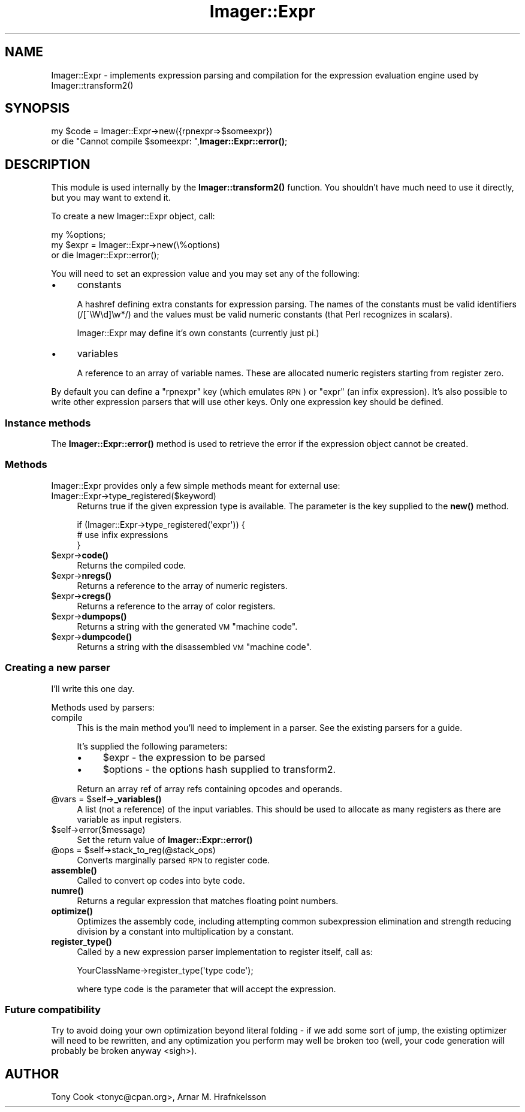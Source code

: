.\" Automatically generated by Pod::Man 4.14 (Pod::Simple 3.40)
.\"
.\" Standard preamble:
.\" ========================================================================
.de Sp \" Vertical space (when we can't use .PP)
.if t .sp .5v
.if n .sp
..
.de Vb \" Begin verbatim text
.ft CW
.nf
.ne \\$1
..
.de Ve \" End verbatim text
.ft R
.fi
..
.\" Set up some character translations and predefined strings.  \*(-- will
.\" give an unbreakable dash, \*(PI will give pi, \*(L" will give a left
.\" double quote, and \*(R" will give a right double quote.  \*(C+ will
.\" give a nicer C++.  Capital omega is used to do unbreakable dashes and
.\" therefore won't be available.  \*(C` and \*(C' expand to `' in nroff,
.\" nothing in troff, for use with C<>.
.tr \(*W-
.ds C+ C\v'-.1v'\h'-1p'\s-2+\h'-1p'+\s0\v'.1v'\h'-1p'
.ie n \{\
.    ds -- \(*W-
.    ds PI pi
.    if (\n(.H=4u)&(1m=24u) .ds -- \(*W\h'-12u'\(*W\h'-12u'-\" diablo 10 pitch
.    if (\n(.H=4u)&(1m=20u) .ds -- \(*W\h'-12u'\(*W\h'-8u'-\"  diablo 12 pitch
.    ds L" ""
.    ds R" ""
.    ds C` ""
.    ds C' ""
'br\}
.el\{\
.    ds -- \|\(em\|
.    ds PI \(*p
.    ds L" ``
.    ds R" ''
.    ds C`
.    ds C'
'br\}
.\"
.\" Escape single quotes in literal strings from groff's Unicode transform.
.ie \n(.g .ds Aq \(aq
.el       .ds Aq '
.\"
.\" If the F register is >0, we'll generate index entries on stderr for
.\" titles (.TH), headers (.SH), subsections (.SS), items (.Ip), and index
.\" entries marked with X<> in POD.  Of course, you'll have to process the
.\" output yourself in some meaningful fashion.
.\"
.\" Avoid warning from groff about undefined register 'F'.
.de IX
..
.nr rF 0
.if \n(.g .if rF .nr rF 1
.if (\n(rF:(\n(.g==0)) \{\
.    if \nF \{\
.        de IX
.        tm Index:\\$1\t\\n%\t"\\$2"
..
.        if !\nF==2 \{\
.            nr % 0
.            nr F 2
.        \}
.    \}
.\}
.rr rF
.\" ========================================================================
.\"
.IX Title "Imager::Expr 3"
.TH Imager::Expr 3 "2020-06-13" "perl v5.32.0" "User Contributed Perl Documentation"
.\" For nroff, turn off justification.  Always turn off hyphenation; it makes
.\" way too many mistakes in technical documents.
.if n .ad l
.nh
.SH "NAME"
Imager::Expr \- implements expression parsing and compilation for the 
expression evaluation engine used by Imager::transform2()
.SH "SYNOPSIS"
.IX Header "SYNOPSIS"
my \f(CW$code\fR = Imager::Expr\->new({rpnexpr=>$someexpr})
  or die \*(L"Cannot compile \f(CW$someexpr:\fR \*(R",\fBImager::Expr::error()\fR;
.SH "DESCRIPTION"
.IX Header "DESCRIPTION"
This module is used internally by the \fBImager::transform2()\fR function.
You shouldn't have much need to use it directly, but you may want to
extend it.
.PP
To create a new Imager::Expr object, call:
.PP
.Vb 3
\& my %options;
\& my $expr = Imager::Expr\->new(\e%options)
\&   or die Imager::Expr::error();
.Ve
.PP
You will need to set an expression value and you may set any of the
following:
.IP "\(bu" 4
constants
.Sp
A hashref defining extra constants for expression parsing.  The names
of the constants must be valid identifiers (/[^\eW\ed]\ew*/) and the
values must be valid numeric constants (that Perl recognizes in
scalars).
.Sp
Imager::Expr may define it's own constants (currently just pi.)
.IP "\(bu" 4
variables
.Sp
A reference to an array of variable names.  These are allocated
numeric registers starting from register zero.
.PP
By default you can define a \f(CW\*(C`rpnexpr\*(C'\fR key (which emulates \s-1RPN\s0) or
\&\f(CW\*(C`expr\*(C'\fR (an infix expression).  It's also possible to write other
expression parsers that will use other keys.  Only one expression key
should be defined.
.SS "Instance methods"
.IX Subsection "Instance methods"
The \fBImager::Expr::error()\fR method is used to retrieve the error if the
expression object cannot be created.
.SS "Methods"
.IX Subsection "Methods"
Imager::Expr provides only a few simple methods meant for external use:
.IP "Imager::Expr\->type_registered($keyword)" 4
.IX Item "Imager::Expr->type_registered($keyword)"
Returns true if the given expression type is available.  The parameter
is the key supplied to the \fBnew()\fR method.
.Sp
.Vb 3
\&  if (Imager::Expr\->type_registered(\*(Aqexpr\*(Aq)) {
\&    # use infix expressions
\&  }
.Ve
.ie n .IP "$expr\->\fBcode()\fR" 4
.el .IP "\f(CW$expr\fR\->\fBcode()\fR" 4
.IX Item "$expr->code()"
Returns the compiled code.
.ie n .IP "$expr\->\fBnregs()\fR" 4
.el .IP "\f(CW$expr\fR\->\fBnregs()\fR" 4
.IX Item "$expr->nregs()"
Returns a reference to the array of numeric registers.
.ie n .IP "$expr\->\fBcregs()\fR" 4
.el .IP "\f(CW$expr\fR\->\fBcregs()\fR" 4
.IX Item "$expr->cregs()"
Returns a reference to the array of color registers.
.ie n .IP "$expr\->\fBdumpops()\fR" 4
.el .IP "\f(CW$expr\fR\->\fBdumpops()\fR" 4
.IX Item "$expr->dumpops()"
Returns a string with the generated \s-1VM\s0 \*(L"machine code\*(R".
.ie n .IP "$expr\->\fBdumpcode()\fR" 4
.el .IP "\f(CW$expr\fR\->\fBdumpcode()\fR" 4
.IX Item "$expr->dumpcode()"
Returns a string with the disassembled \s-1VM\s0 \*(L"machine code\*(R".
.SS "Creating a new parser"
.IX Subsection "Creating a new parser"
I'll write this one day.
.PP
Methods used by parsers:
.IP "compile" 4
.IX Item "compile"
This is the main method you'll need to implement in a parser.  See the
existing parsers for a guide.
.Sp
It's supplied the following parameters:
.RS 4
.IP "\(bu" 4
\&\f(CW$expr\fR \- the expression to be parsed
.IP "\(bu" 4
\&\f(CW$options\fR \- the options hash supplied to transform2.
.RE
.RS 4
.Sp
Return an array ref of array refs containing opcodes and operands.
.RE
.ie n .IP "@vars = $self\->\fB_variables()\fR" 4
.el .IP "\f(CW@vars\fR = \f(CW$self\fR\->\fB_variables()\fR" 4
.IX Item "@vars = $self->_variables()"
A list (not a reference) of the input variables.  This should be used
to allocate as many registers as there are variable as input
registers.
.ie n .IP "$self\->error($message)" 4
.el .IP "\f(CW$self\fR\->error($message)" 4
.IX Item "$self->error($message)"
Set the return value of \fBImager::Expr::error()\fR
.ie n .IP "@ops = $self\->stack_to_reg(@stack_ops)" 4
.el .IP "\f(CW@ops\fR = \f(CW$self\fR\->stack_to_reg(@stack_ops)" 4
.IX Item "@ops = $self->stack_to_reg(@stack_ops)"
Converts marginally parsed \s-1RPN\s0 to register code.
.IP "\fBassemble()\fR" 4
.IX Item "assemble()"
Called to convert op codes into byte code.
.IP "\fBnumre()\fR" 4
.IX Item "numre()"
Returns a regular expression that matches floating point numbers.
.IP "\fBoptimize()\fR" 4
.IX Item "optimize()"
Optimizes the assembly code, including attempting common subexpression
elimination and strength reducing division by a constant into
multiplication by a constant.
.IP "\fBregister_type()\fR" 4
.IX Item "register_type()"
Called by a new expression parser implementation to register itself,
call as:
.Sp
.Vb 1
\&  YourClassName\->register_type(\*(Aqtype code\*(Aq);
.Ve
.Sp
where type code is the parameter that will accept the expression.
.SS "Future compatibility"
.IX Subsection "Future compatibility"
Try to avoid doing your own optimization beyond literal folding \- if
we add some sort of jump, the existing optimizer will need to be
rewritten, and any optimization you perform may well be broken too
(well, your code generation will probably be broken anyway <sigh>).
.SH "AUTHOR"
.IX Header "AUTHOR"
Tony Cook <tonyc@cpan.org>, Arnar M. Hrafnkelsson
